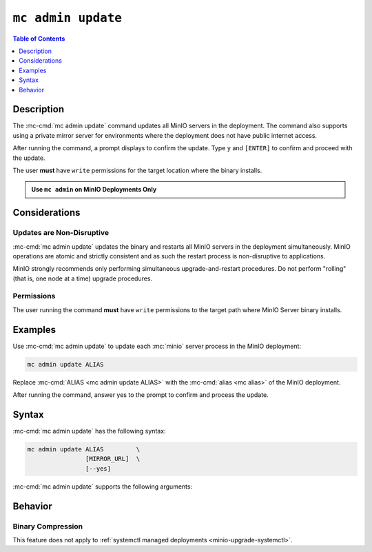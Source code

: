 ===================
``mc admin update``
===================

.. default-domain:: minio

.. contents:: Table of Contents
   :local:
   :depth: 1

.. mc:: mc admin update

Description
-----------

.. start-mc-admin-update-desc

The :mc-cmd:`mc admin update` command updates all MinIO servers in the deployment. 
The command also supports using a private mirror server for environments where the deployment does not have public internet access.

.. end-mc-admin-update-desc

After running the command, a prompt displays to confirm the update.
Type ``y`` and ``[ENTER]`` to confirm and proceed with the update.

The user **must** have ``write`` permissions for the target location where the binary installs.

.. admonition:: Use ``mc admin`` on MinIO Deployments Only
   :class: note

   .. include:: /includes/facts-mc-admin.rst
      :start-after: start-minio-only
      :end-before: end-minio-only


Considerations
--------------

Updates are Non-Disruptive
~~~~~~~~~~~~~~~~~~~~~~~~~~

:mc-cmd:`mc admin update` updates the binary and restarts all MinIO servers in the deployment simultaneously. 
MinIO operations are atomic and strictly consistent and as such the restart process is non-disruptive to applications.

MinIO strongly recommends only performing simultaneous upgrade-and-restart procedures. 
Do not perform "rolling" (that is, one node at a time) upgrade procedures.

Permissions
~~~~~~~~~~~

The user running the command **must** have ``write`` permissions to the target path where MinIO Server binary installs.

Examples
--------

Use :mc-cmd:`mc admin update` to update each :mc:`minio` server process in the MinIO deployment:

.. code-block:: shell
   :class: copyable

   mc admin update ALIAS

Replace :mc-cmd:`ALIAS <mc admin update ALIAS>` with the :mc-cmd:`alias <mc alias>` of the MinIO deployment.

After running the command, answer yes to the prompt to confirm and process the update.

Syntax
------

:mc-cmd:`mc admin update` has the following syntax:

.. code-block:: shell
   :class: copyable

   mc admin update ALIAS         \
                   [MIRROR_URL]  \
                   [--yes]             

:mc-cmd:`mc admin update` supports the following arguments:

.. mc-cmd:: ALIAS

   The :mc-cmd:`alias <mc alias>` of the MinIO deployment to update. 

   If the specified ``ALIAS`` corresponds to a distributed MinIO deployment, :mc-cmd:`mc admin update` updates *all* MinIO servers in the deployment at the same time. 

   Use :mc:`mc alias list` to review the configured aliases and their corresponding MinIO deployment endpoints.

.. mc-cmd:: MIRROR_URL
   
   The mirror URL of the ``minio`` server binary to use for updating MinIO servers in the :mc-cmd:`~mc admin update ALIAS` deployment.

.. mc-cmd:: --yes, -y
   :optional:

   Pass this flag to confirm the update and bypass the confirmation prompt.

Behavior
--------

Binary Compression 
~~~~~~~~~~~~~~~~~~

.. versionchanged:: RELEASE.2024-01-28T22-35-53Z

   :mc-cmd:`mc admin update` compresses the binary before sending to all nodes in the deployment.

This feature does not apply to :ref:`systemctl managed deployments <minio-upgrade-systemctl>`.